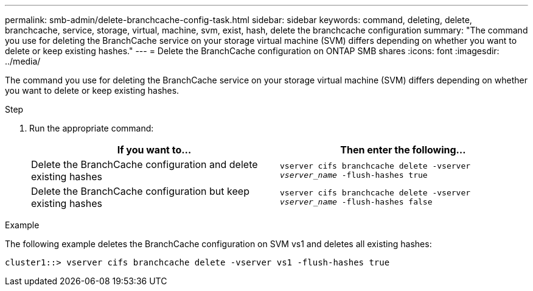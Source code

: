 ---
permalink: smb-admin/delete-branchcache-config-task.html
sidebar: sidebar
keywords: command, deleting, delete, branchcache, service, storage, virtual, machine, svm, exist, hash, delete the branchcache configuration
summary: "The command you use for deleting the BranchCache service on your storage virtual machine (SVM) differs depending on whether you want to delete or keep existing hashes."
---
= Delete the BranchCache configuration on ONTAP SMB shares
:icons: font
:imagesdir: ../media/

[.lead]
The command you use for deleting the BranchCache service on your storage virtual machine (SVM) differs depending on whether you want to delete or keep existing hashes.

.Step

. Run the appropriate command:
+
[options="header"]
|===
| If you want to...| Then enter the following...
a|
Delete the BranchCache configuration and delete existing hashes
a|
`vserver cifs branchcache delete -vserver _vserver_name_ -flush-hashes true`
a|
Delete the BranchCache configuration but keep existing hashes
a|
`vserver cifs branchcache delete -vserver _vserver_name_ -flush-hashes false`
|===

.Example

The following example deletes the BranchCache configuration on SVM vs1 and deletes all existing hashes:

----
cluster1::> vserver cifs branchcache delete -vserver vs1 -flush-hashes true
----


// 2025 June 10, ONTAPDOC-2981